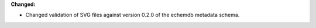 **Changed:**

* Changed validation of SVG files against version 0.2.0 of the echemdb metadata schema.
